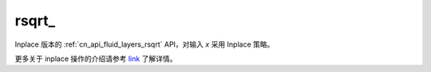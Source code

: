.. _cn_api_fluid_layers_rsqrt_:

rsqrt\_
-------------------------------

.. py:function:: paddle.rsqrt_(x, name=None)

Inplace 版本的 :ref:`cn_api_fluid_layers_rsqrt` API，对输入 `x` 采用 Inplace 策略。

更多关于 inplace 操作的介绍请参考 `link`_ 了解详情。

.. _link: https://www.paddlepaddle.org.cn/documentation/docs/zh/develop/guides/beginner/tensor_cn.html#id3

